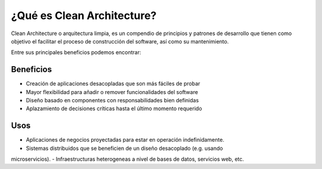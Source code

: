 ¿Qué es Clean Architecture?
###########################

Clean Architecture o arquitectura limpia, es un compendio de principios y 
patrones de desarrollo que tienen como objetivo el facilitar el proceso de
construcción del software, así como su mantenimiento.

.. todo::
   Agregar imágen introductoria

Entre sus principales beneficios podemos encontrar:

Beneficios
**********

- Creación de aplicaciones desacopladas que son más fáciles de probar
- Mayor flexibilidad para añadir o remover funcionalidades del software
- Diseño basado en componentes con responsabilidades bien definidas
- Aplazamiento de decisiones críticas hasta el último momento requerido


Usos
****

- Aplicaciones de negocios proyectadas para estar en operación indefinidamente.
- Sistemas distribuidos que se beneficien de un diseño desacoplado (e.g. usando
microservicios).
- Infraestructuras heterogeneas a nivel de bases de datos, servicios web, etc.